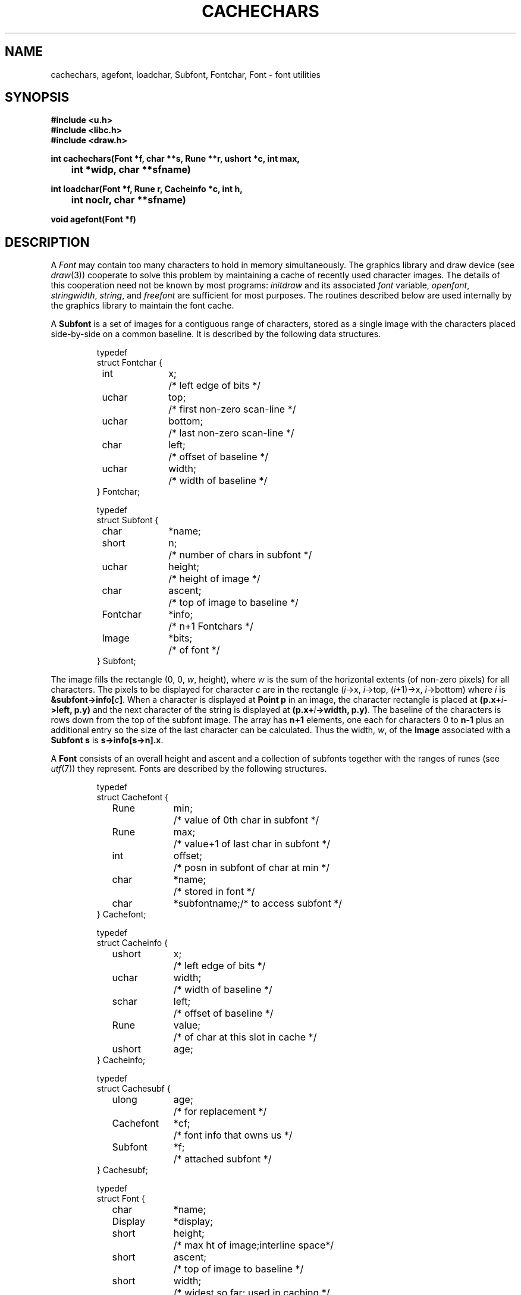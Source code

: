 .TH CACHECHARS 3
.SH NAME
cachechars, agefont, loadchar, Subfont, Fontchar, Font  \- font utilities
.SH SYNOPSIS
.B #include <u.h>
.br
.B #include <libc.h>
.br
.B #include <draw.h>
.PP
.ta \w'\fLCacheinfo 'u
.PP
.B
int  cachechars(Font *f, char **s, Rune **r, ushort *c, int max,
.PP
.B
	   int *widp, char **sfname)
.PP
.B
int  loadchar(Font *f, Rune r, Cacheinfo *c, int h,
.PP
.B
	   int noclr, char **sfname)
.PP
.B
void agefont(Font *f)
.SH DESCRIPTION
A
.I Font
may contain too many characters to hold in memory
simultaneously.
The graphics library and draw device (see
.IR draw (3))
cooperate to solve this problem by maintaining a cache of recently used
character images.
The details of this cooperation need not be known by most programs:
.I initdraw
and its associated
.I font
variable,
.IR openfont ,
.IR stringwidth ,
.IR string ,
and
.I freefont
are sufficient for most purposes.
The routines described below are used internally by the graphics library
to maintain the font cache.
.PP
A
.B Subfont
is a set of images for a contiguous range of characters, stored as a single
image
with the characters
placed side-by-side on a common baseline.
It is described by the following data structures.
.IP
.EX
.ta 6n +\w'Fontchar 'u +\w'bottom;   'u
typedef
struct Fontchar {
	int	x;	/* left edge of bits */
	uchar	top;	/* first non-zero scan-line */
	uchar	bottom;	/* last non-zero scan-line */
	char	left;	/* offset of baseline */
	uchar	width;	/* width of baseline */
} Fontchar;

typedef
struct Subfont {
	char	*name;
	short	n;	/* number of chars in subfont */
	uchar	height;	/* height of image */
	char	ascent;	/* top of image to baseline */
	Fontchar	*info;	/* n+1 Fontchars */
	Image	*bits;	/* of font */
} Subfont;
.EE
.PP
The image fills the rectangle
\fL(0, 0, \fIw\fP, height)\fR,
where
.I w
is the sum of the horizontal extents (of non-zero pixels)
for all characters.
The pixels to be displayed for character
.I c
are in the rectangle
\fL(\fIi\fP->x, \fIi\fP->top, (\fIi\fP+1)->x, \%\fIi\fP->bottom)\fR
where
.I i
is
.B
&subfont->info[\fIc\fP]\fR.
When a character is displayed at
.B Point
.B p
in an image,
the character rectangle is placed at
.BI (p.x+ i ->left,
.B p.y)
and the next character of the string is displayed at
.BI (p.x+ i ->width,
.BR p.y) .
The baseline of the characters is
.L ascent
rows down from the top of the subfont image.
The
.L info
array has
.B n+1
elements, one each for characters 0 to
.BR n-1
plus an additional entry so the size of the last character
can be calculated.
Thus the width,
.IR w ,
of the
.B Image
associated with a
.B Subfont
.B s
is
.BR s->info[s->n].x .
.PP
A
.B Font
consists of an overall height and ascent
and a collection of subfonts together with the ranges of runes (see
.IR utf (7))
they represent.
Fonts are described by the following structures.
.IP
.EX
.ta 6n +\w'Cacheinfo 'u +\w'height;   'u
typedef
struct Cachefont {
	Rune	min;	/* value of 0th char in subfont */
	Rune	max;	/* value+1 of last char in subfont */
	int	offset;	/* posn in subfont of char at min */
	char	*name;	/* stored in font */
	char	*subfontname;	/* to access subfont */
} Cachefont;

typedef
struct Cacheinfo {
	ushort	x;	/* left edge of bits */
	uchar	width;	/* width of baseline */
	schar	left;	/* offset of baseline */
	Rune	value;	/* of char at this slot in cache */
	ushort	age;
} Cacheinfo;

typedef
struct Cachesubf {
	ulong	age;	/* for replacement */
	Cachefont	*cf;	/* font info that owns us */
	Subfont	*f;	/* attached subfont */
} Cachesubf;

typedef
struct Font {
	char	*name;
	Display	*display;
	short	height;	/* max ht of image;interline space*/
	short	ascent;	/* top of image to baseline */
	short	width;	/* widest so far; used in caching */
	short	nsub;	/* number of subfonts */
	ulong	age;	/* increasing counter; for LRU */
	int	ncache;	/* size of cache */
	int	nsubf;	/* size of subfont list */
	Cacheinfo	*cache;
	Cachesubf	*subf;
	Cachefont	**sub;	/* as read from file */
	Image	*cacheimage;
} Font;
.EE
.PP
The
.LR height
and
.LR ascent
fields of Font are described in
.IR graphics (3).
.L Sub
contains
.L nsub
pointers to
.BR Cachefonts .
A
.B Cachefont
connects runes
.L min
through
.LR max ,
inclusive, to the subfont
with file name
.LR name ;
it corresponds to a line of the file describing the font.
.PP
The characters
are taken from the subfont starting at character number
.L offset
(usually zero) in the subfont, permitting selection of parts of subfonts.
Thus
the image for rune
.I r
is found in position
.IB r -min+offset
of the subfont.
.PP
For each font, the library, with support from the
graphics server,
maintains a cache of
subfonts and a cache of recently used
character images.
The
.B subf
and
.B cache
fields are used by the library to maintain these caches.
The
.L width
of a font is the maximum of the horizontal extents of the characters
in the cache.
.I String
draws a string by loading the cache and emitting a sequence of
cache indices to draw.
.I Cachechars
guarantees the images for the characters pointed to by
.I *s
or
.I *r
(one of these must be nil in each call)
are in the cache of
.IR f .
It calls
.I loadchar
to put missing characters into the cache.
.I Cachechars
translates the character string into a set of cache indices
which it loads into the array
.IR c ,
up to a maximum of
.I n
indices or the length of the string.
.I Cachechars
returns in
.I c
the number of cache indices emitted,
updates
.I *s
to point to the next character to be processed, and sets
.I *widp
to the total width of the characters processed.
.I Cachechars
may return before the end of the string if it cannot
proceed without destroying active data in the caches.
If it needs to load a new subfont, it will fill
.B *sfname
with the name of the subfont it needs and return \-1.
It can return zero if it is unable to make progress because
it cannot resize the caches.
.PP
.I Loadchar
loads a character image into the character cache.
Then it tells the graphics server to copy the character 
into position
.I h
in the character cache.
If the current font
.L width
is smaller than the horizontal extent of the character being loaded,
.I loadfont
clears the cache and resets it to
accept characters with the bigger width, unless
.I noclr
is set, in which case it just returns \-1.
If the character does not exist in the font at all,
.I loadfont
returns 0; if it is unable to load the character
without destroying cached information, it returns \-1,
updating
.B *sfname
as described above.
It returns 1 to indicate success.
.PP
The
.L age
fields record when
subfonts and characters have been used.
The font
.L age
is increased every time the font is used
.RI ( agefont
does this).
A character or subfont
.L age
is set to the font age at each use.
Thus, characters or subfonts with small ages are the best candidates
for replacement when the cache is full.
.SH SOURCE
.B \*9/src/libdraw
.SH SEE ALSO
.IR graphics (3),
.IR allocimage (3),
.IR draw (3),
.IR subfont (3),
.IR image (7),
.IR font (7)
.SH DIAGNOSTICS
All of the functions use the graphics error function (see
.IR graphics (3)).
